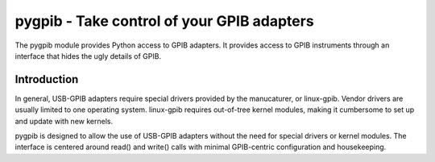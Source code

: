 ===========================================
pygpib - Take control of your GPIB adapters
===========================================

The pygpib module provides Python access to GPIB adapters. It provides access
to GPIB instruments through an interface that hides the ugly details of GPIB.


Introduction
============

In general, USB-GPIB adapters require special drivers provided by the
manucaturer, or linux-gpib. Vendor drivers are usually limited to one operating
system. linux-gpib requires out-of-tree kernel modules, making it cumbersome
to set up and update with new kernels.

pygpib is designed to allow the use of USB-GPIB adapters without the need for
special drivers or kernel modules. The interface is centered around read() and
write() calls with minimal GPIB-centric configuration and housekeeping.
